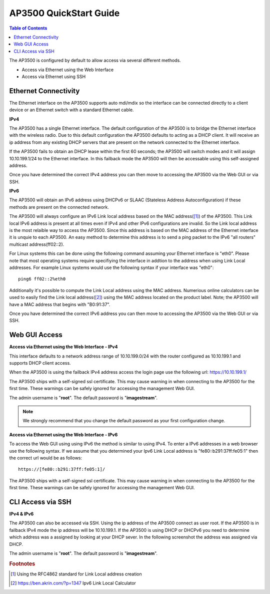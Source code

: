 ***********************
AP3500 QuickStart Guide
***********************

.. contents:: Table of Contents

The AP3500 is configured by default to allow access via several different methods. 

- Access via Ethernet using the Web Interface
- Access via Ethernet using SSH

Ethernet Connectivity
---------------------

The Ethernet interface on the AP3500 supports auto mdi/mdix so the interface can be connected directly to a client device
or an Ethernet switch with a standard Ethernet cable.

**IPv4**

The AP3500 has a single Ethernet interface. The default configuration of the AP3500 is to bridge the Ethernet interface 
with the wireless radio. Due to this default configuration the AP3500 defaults to acting as a DHCP client. It will receive 
an ip address from any existing DHCP servers that are present on the network connected to the Ethernet interface. 

If the AP3500 fails to obtain an DHCP lease within the first 60 seconds; the AP3500 will switch modes and it will assign 10.10.199.1/24 
to the Ethernet interface. In this failback mode the AP3500 will then be accessable using this self-assigned address.

Once you have determined the correct IPv4 address you can then move to accessing the AP3500 via the Web GUI or via SSH. 

**IPv6**

The AP3500 will obtain an IPv6 address using DHCPv6 or SLAAC (Stateless Address Autoconfiguration) if these methods are present on the
connected network. 

The AP3500 will always configure an IPv6 Link local address based on the MAC address([1]_) of the AP3500. This Link local 
IPv6 address is present at all times even if IPv4 and other IPv6 configurations are invalid. So the Link local address is the most 
relaible way to access the AP3500. Since this address is based on the MAC address of the Ethernet interface it is unquie to each
AP3500. An easy method to determine this address is to send a ping packet to the IPv6 "all routers" multicast address(ff02::2). 

For Linux systems this can be done using the following command assuming your Ethernet interface is "eth0". Please note that most operating 
systems require specifiying the interface in addtion to the address when using Link Local addresses. For example Linux systems would 
use the following syntax if your interface was "eth0"::
 
  ping6 ff02::2%eth0

Additionally it's possible to compute the Link Local address using the MAC address. Numerious online calculators can be used
to easily find the Link local address([2]_) using the MAC address located on the product label. Note; the AP3500 will have a 
MAC address that begins with "B0:91:37". 

Once you have determined the correct IPv6 address you can then move to accessing the AP3500 via the Web GUI or via SSH.

Web GUI Access
--------------

**Access via Ethernet using the Web Interface - IPv4**

This interface defaults to a network address range of 10.10.199.0/24 with the router configured as 10.10.199.1 
and supports DHCP client access.     

When the AP3500 is using the failback IPv4 address access the login page use the following url: `https://10.10.199.1/ <https://10.10.199.1>`_ 

The AP3500 ships with a self-signed ssl certificate. This may cause warning in when connecting to the AP3500 for the first time. These
warnings can be safely ignored for accessing the management Web GUI. 

The admin username is "**root**".  The default password is "**imagestream**". 

.. note::
   We strongly recommend that you change the default password as your first configuration change.

.. image:: ../images/Opuntia-default-login.png
  :width: 600
  :alt: Screenshot of the Opuntia login page

**Access via Ethernet using the Web Interface - IPv6**

To access the Web GUI using using IPv6 the method is similar to using IPv4. To enter a IPv6 addresses in a web browser use the following syntax. 
If we assume that you determined your Ipv6 Link Local address is "fe80::b291:37ff:fe05:1" then the correct url would be as follows::

  https://[fe80::b291:37ff:fe05:1]/

The AP3500 ships with a self-signed ssl certificate. This may cause warning in when connecting to the AP3500 for the first time. These
warnings can be safely ignored for accessing the management Web GUI. 

CLI Access via SSH 
------------------

**IPv4 & IPv6**

The AP3500 can also be accessed via SSH. Using the ip address of the AP3500 connect as user root. If the AP3500 is in failback IPv4 mode the ip address
will be 10.10.199.1. If the AP3500 is using DHCP or DHCPv6 you need to determine which address was a assigned by looking at your DHCP sever. In the following 
screenshot the address was assigned via DHCP.  

The admin username is "**root**".  The default password is "**imagestream**". 

.. image:: ../images/Opuntia-default-login-ssh.png
   :width: 600
   :alt: Screenshot of the SSH Login showing a user loging in

.. rubric:: Footnotes

.. [1] Using the RFC4862 standard for Link Local address creation 
.. [2] https://ben.akrin.com/?p=1347 Ipv6 Link Local Calculator